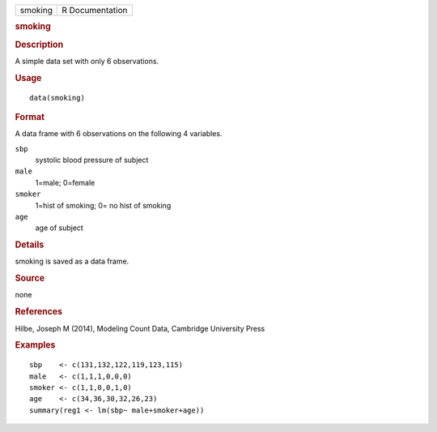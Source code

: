 .. container::

   .. container::

      ======= ===============
      smoking R Documentation
      ======= ===============

      .. rubric:: smoking
         :name: smoking

      .. rubric:: Description
         :name: description

      A simple data set with only 6 observations.

      .. rubric:: Usage
         :name: usage

      ::

         data(smoking)

      .. rubric:: Format
         :name: format

      A data frame with 6 observations on the following 4 variables.

      ``sbp``
         systolic blood pressure of subject

      ``male``
         1=male; 0=female

      ``smoker``
         1=hist of smoking; 0= no hist of smoking

      ``age``
         age of subject

      .. rubric:: Details
         :name: details

      smoking is saved as a data frame.

      .. rubric:: Source
         :name: source

      none

      .. rubric:: References
         :name: references

      Hilbe, Joseph M (2014), Modeling Count Data, Cambridge University
      Press

      .. rubric:: Examples
         :name: examples

      ::

         sbp    <- c(131,132,122,119,123,115)
         male   <- c(1,1,1,0,0,0)
         smoker <- c(1,1,0,0,1,0)
         age    <- c(34,36,30,32,26,23)
         summary(reg1 <- lm(sbp~ male+smoker+age))
